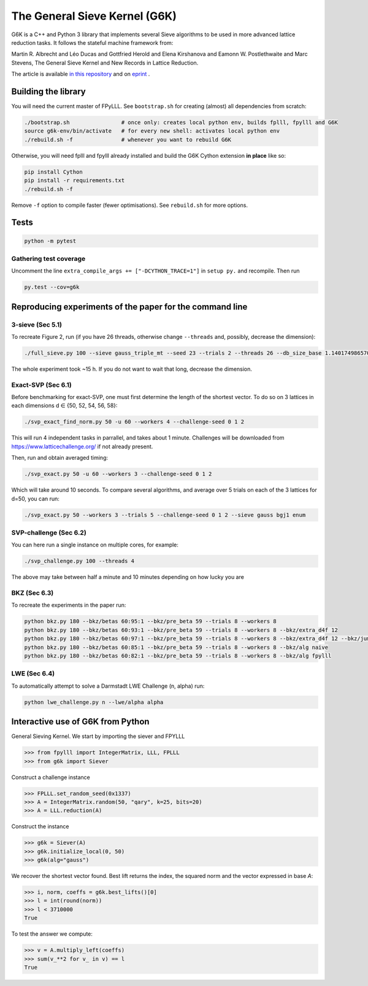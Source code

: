 ******************************
The General Sieve Kernel (G6K)
******************************

.. image:: https://travis-ci.org/fplll/g6k.svg?branch=master
    :target: https://travis-ci.org/fplll/g6k

G6K is a C++ and Python 3 library that implements several Sieve algorithms to be used in more advanced lattice reduction tasks. It follows the stateful machine framework from: 

Martin R. Albrecht and Léo Ducas and Gottfried Herold and Elena Kirshanova and Eamonn W. Postlethwaite and Marc Stevens, 
The General Sieve Kernel and New Records in Lattice Reduction.

The article is available `in this repository <https://github.com/fplll/g6k/blob/master/article.pdf>`__ and on `eprint <https://eprint.iacr.org/2019/089>`__ .


Building the library
====================

You will need the current master of FPyLLL. See ``bootstrap.sh`` for creating (almost) all dependencies from scratch:

.. code-block:: bash

    ./bootstrap.sh                # once only: creates local python env, builds fplll, fpylll and G6K
    source g6k-env/bin/activate   # for every new shell: activates local python env
    ./rebuild.sh -f               # whenever you want to rebuild G6K

Otherwise, you will need fplll and fpylll already installed and build the G6K Cython extension **in place** like so:

.. code-block:: bash

    pip install Cython
    pip install -r requirements.txt
    ./rebuild.sh -f

Remove ``-f`` option to compile faster (fewer optimisations). See ``rebuild.sh`` for more options.


Tests
=====

.. code-block:: bash

    python -m pytest


Gathering test coverage
-----------------------

Uncomment the line ``extra_compile_args += ["-DCYTHON_TRACE=1"]`` in ``setup py.`` and recompile. Then run

.. code-block:: bash

    py.test --cov=g6k


Reproducing experiments of the paper for the command line
=========================================================

3-sieve (Sec 5.1)
-----------------

To recreate Figure 2, run (if you have 26 threads, otherwise change ``--threads`` and, possibly, decrease the dimension):

.. code-block:: bash

    ./full_sieve.py 100 --sieve gauss_triple_mt --seed 23 --trials 2 --threads 26 --db_size_base 1.140174986570044 1.1414898159861084 1.1428031326523391 1.1441149417781413 1.14542524854309 1.146734058097168 1.1480413755610026 1.1493472060 1.153255825912013 1.154555758722808 1.1547005383

The whole experiment took ~15 h. If you do not want to wait that long, decrease the dimension.


Exact-SVP (Sec 6.1)
-------------------

Before benchmarking for exact-SVP, one must first determine the length of the shortest vector. To do
so on 3 lattices in each dimensions d ∈ {50, 52, 54, 56, 58}:

.. code-block:: bash

  ./svp_exact_find_norm.py 50 -u 60 --workers 4 --challenge-seed 0 1 2

This will run 4 independent tasks in parrallel, and takes about 1 minute. Challenges will be
downloaded from https://www.latticechallenge.org/ if not already present.

Then, run and obtain averaged timing:

.. code-block:: bash

    ./svp_exact.py 50 -u 60 --workers 3 --challenge-seed 0 1 2

Which will take around 10 seconds. To compare several algorithms, and average over 5 trials on each of the 3 lattices for d=50, you can run:

.. code-block:: bash

    ./svp_exact.py 50 --workers 3 --trials 5 --challenge-seed 0 1 2 --sieve gauss bgj1 enum


SVP-challenge (Sec 6.2)
-----------------------

You can here run a single instance on multiple cores, for example:

.. code-block:: bash

    ./svp_challenge.py 100 --threads 4

The above may take between half a minute and 10 minutes depending on how lucky you are


BKZ (Sec 6.3)
-------------

To recreate the experiments in the paper run:

.. code-block:: bash

    python bkz.py 180 --bkz/betas 60:95:1 --bkz/pre_beta 59 --trials 8 --workers 8
    python bkz.py 180 --bkz/betas 60:93:1 --bkz/pre_beta 59 --trials 8 --workers 8 --bkz/extra_d4f 12
    python bkz.py 180 --bkz/betas 60:97:1 --bkz/pre_beta 59 --trials 8 --workers 8 --bkz/extra_d4f 12 --bkz/jump 3
    python bkz.py 180 --bkz/betas 60:85:1 --bkz/pre_beta 59 --trials 8 --workers 8 --bkz/alg naive
    python bkz.py 180 --bkz/betas 60:82:1 --bkz/pre_beta 59 --trials 8 --workers 8 --bkz/alg fpylll


LWE (Sec 6.4)
-------------

To automatically attempt to solve a Darmstadt LWE Challenge (n, alpha) run:

.. code-block:: bash

    python lwe_challenge.py n --lwe/alpha alpha


Interactive use of G6K from Python
==================================

General Sieving Kernel. We start by importing the siever and FPYLLL

.. code-block:: python

    >>> from fpylll import IntegerMatrix, LLL, FPLLL
    >>> from g6k import Siever

Construct a challenge instance

.. code-block:: python

    >>> FPLLL.set_random_seed(0x1337)
    >>> A = IntegerMatrix.random(50, "qary", k=25, bits=20)
    >>> A = LLL.reduction(A)

Construct the instance

.. code-block:: python

    >>> g6k = Siever(A)
    >>> g6k.initialize_local(0, 50)
    >>> g6k(alg="gauss")

We recover the shortest vector found. Best lift returns the index, the squared norm and the vector expressed in base `A`:

.. code-block:: python

    >>> i, norm, coeffs = g6k.best_lifts()[0]
    >>> l = int(round(norm))
    >>> l < 3710000
    True

To test the answer we compute:

.. code-block:: python

    >>> v = A.multiply_left(coeffs)
    >>> sum(v_**2 for v_ in v) == l
    True


